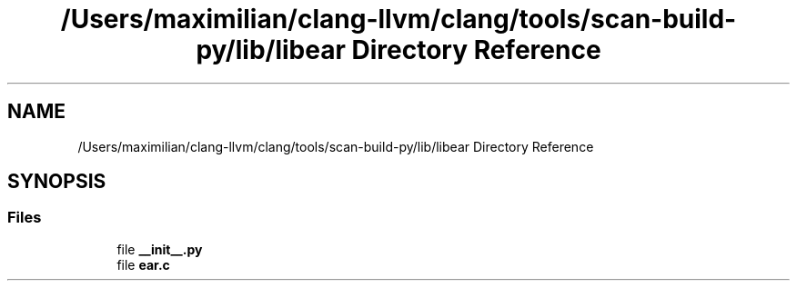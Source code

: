 .TH "/Users/maximilian/clang-llvm/clang/tools/scan-build-py/lib/libear Directory Reference" 3 "Sat Feb 12 2022" "Version 1.2" "Regions Of Interest (ROI) Profiler" \" -*- nroff -*-
.ad l
.nh
.SH NAME
/Users/maximilian/clang-llvm/clang/tools/scan-build-py/lib/libear Directory Reference
.SH SYNOPSIS
.br
.PP
.SS "Files"

.in +1c
.ti -1c
.RI "file \fB__init__\&.py\fP"
.br
.ti -1c
.RI "file \fBear\&.c\fP"
.br
.in -1c
